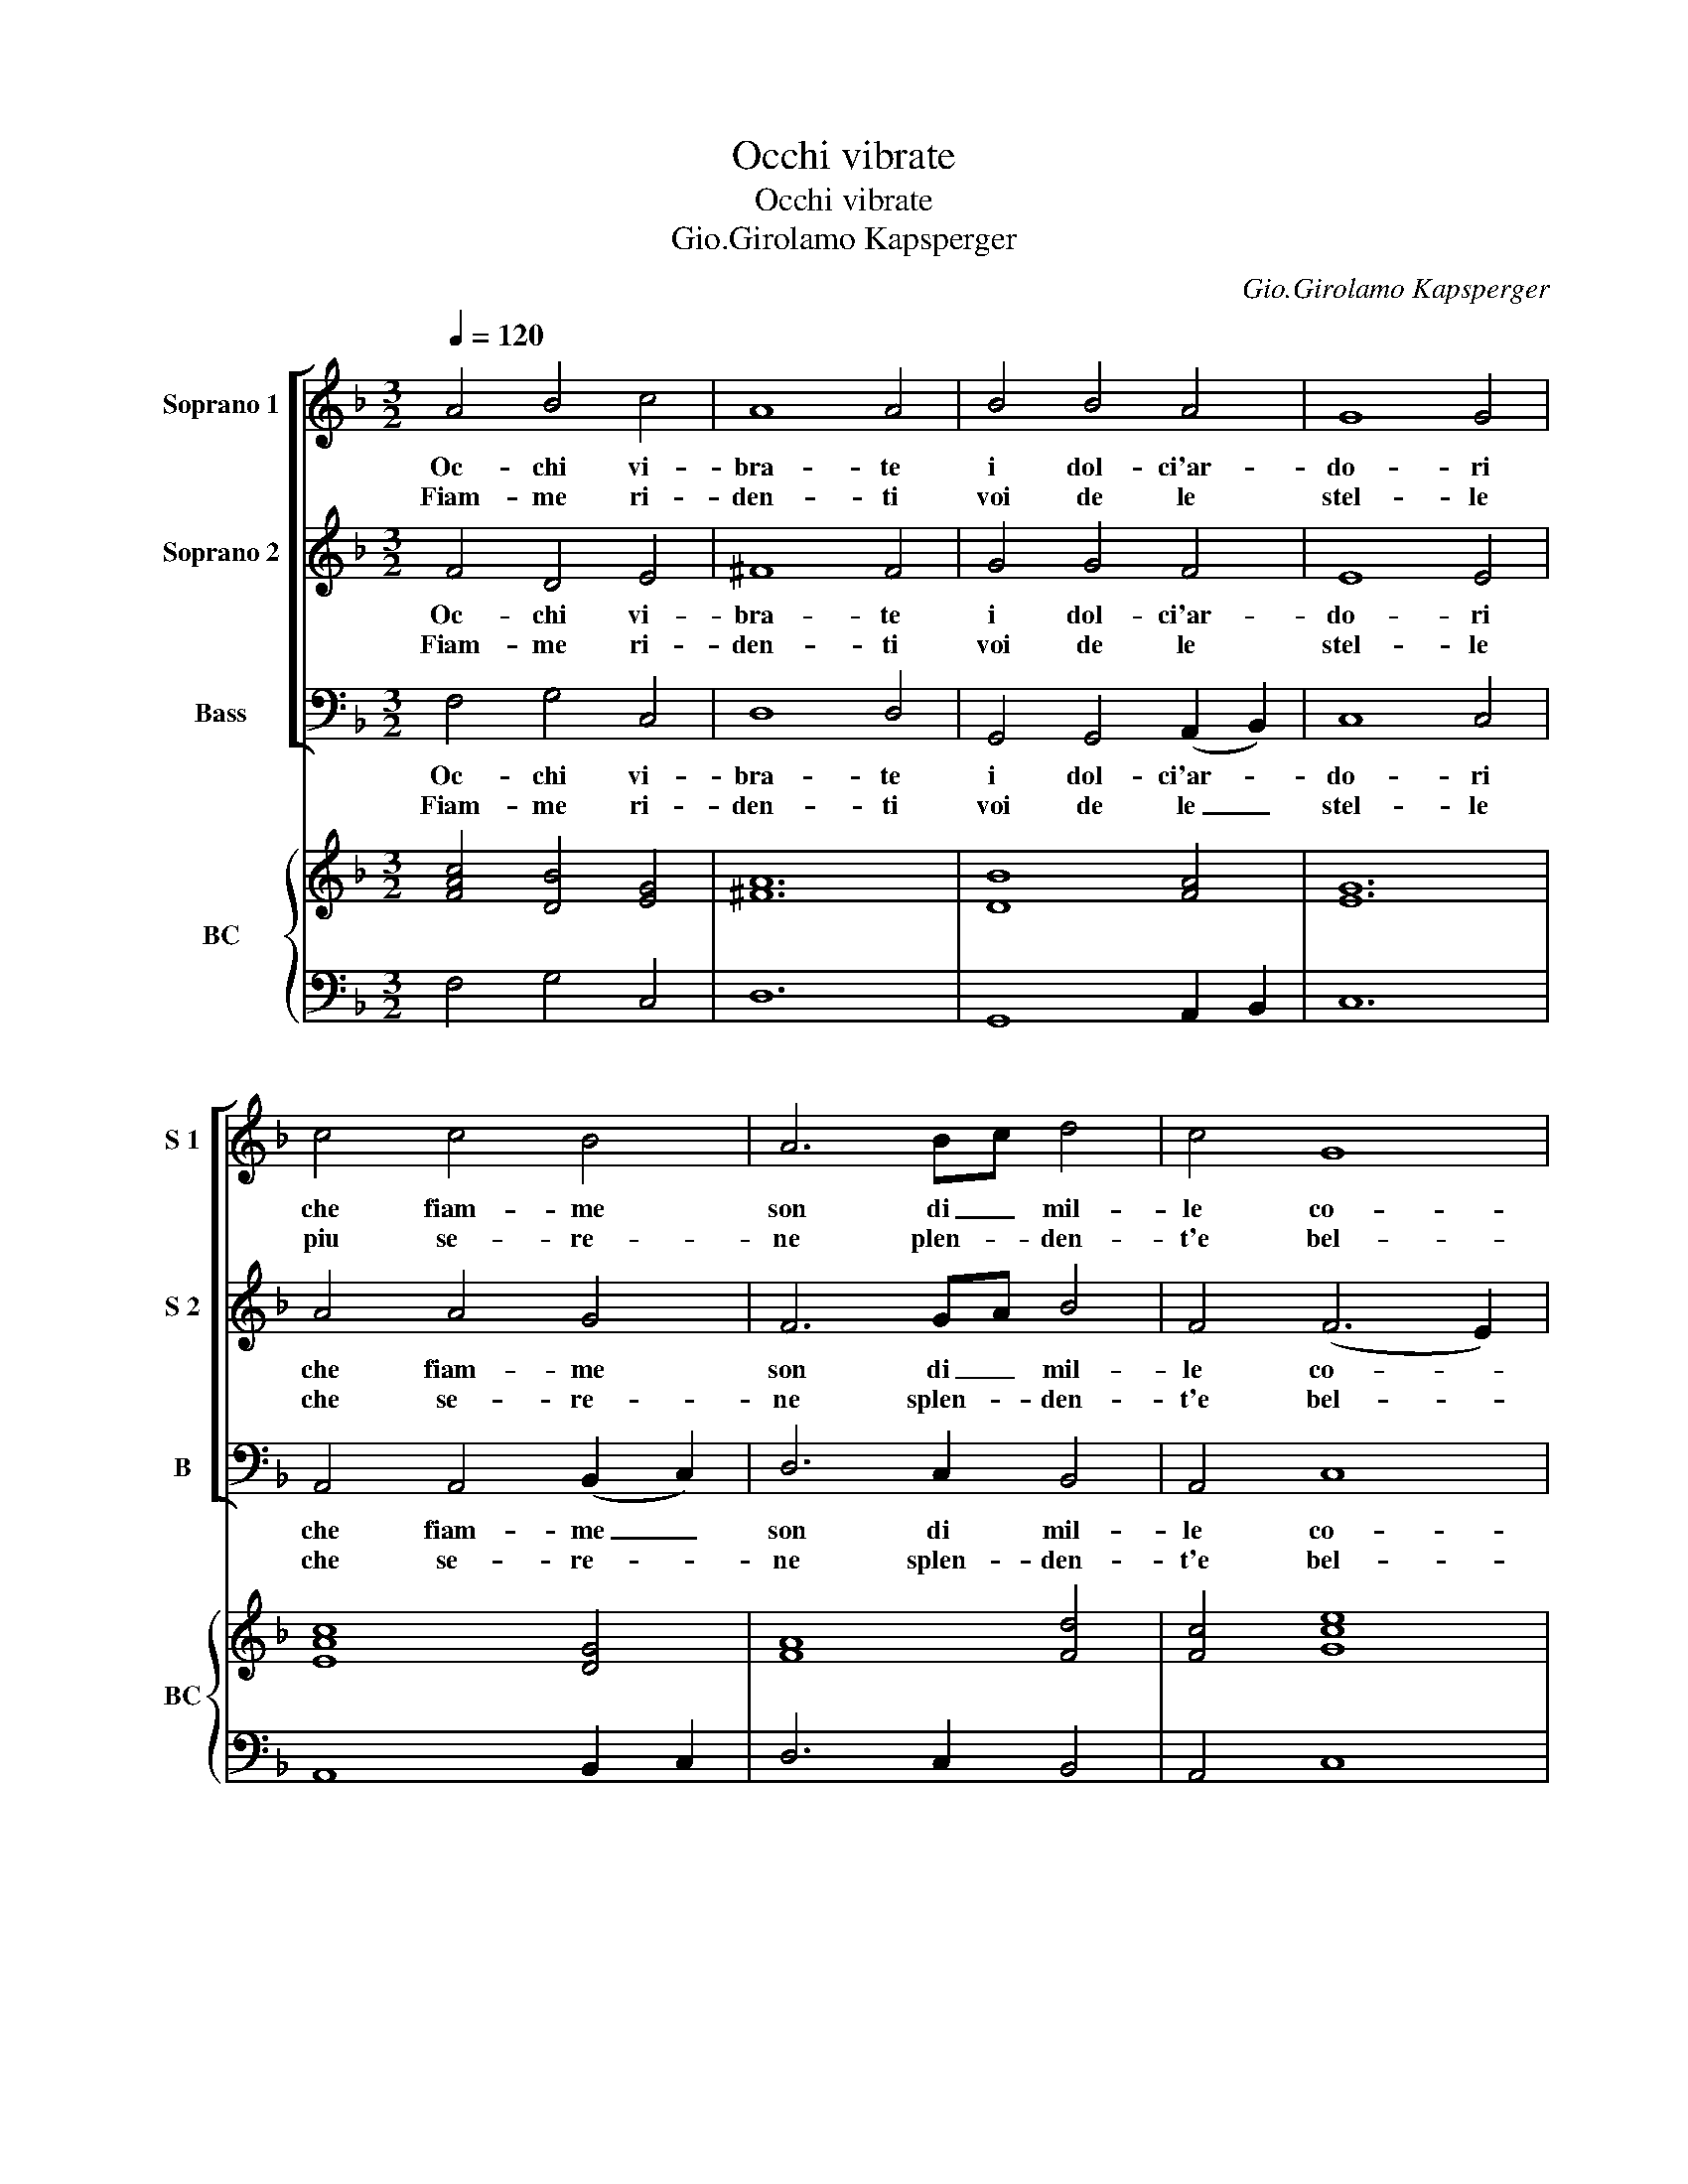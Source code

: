 X:1
T:Occhi vibrate
T:Occhi vibrate
T:Gio.Girolamo Kapsperger
C:Gio.Girolamo Kapsperger
%%score [ 1 2 3 ] { ( 4 6 ) | 5 }
L:1/8
Q:1/4=120
M:3/2
K:F
V:1 treble nm="Soprano 1" snm="S 1"
V:2 treble nm="Soprano 2" snm="S 2"
V:3 bass nm="Bass" snm="B"
V:4 treble nm="BC" snm="BC"
V:6 treble 
V:5 bass 
V:1
 A4 B4 c4 | A8 A4 | B4 B4 A4 | G8 G4 | c4 c4 B4 | A6 Bc d4 | c4 G8 | F12 :: B4 B4 c4 | d6 _e2 d4 | %10
w: Oc- chi vi-|bra- te|i dol- ci'ar-|do- ri|che fiam- me|son di _ mil-|le co-|ri,|l'er- bet- te|te- ne- re|
w: Fiam- me ri-|den- ti|voi de le|stel- le|piu se- re-|ne plen- * den-|t'e bel-|le,|qua- lor piu|fe- rui- di|
 (c2 B2) (c2 B2) (A2 =B2) | G6 A2 G4 | d4 d4 d4 | c6 _e2 d4 | c4 c6 c2 | B6 c2 B4 | F4 F4 G4 | %17
w: lie- * te _ vinc- *|chi- na- no,|e l'au- re'a-|ma- bi- li|per voi so-|spi- ra- no,|ge- mer non|
w: i _ cie- * li _|gi- ra- no,|stu- pi- di|fer- na- no|il cor- so'e|mi- ra- no,|ma per- che|
 A6 B2 A4 | A4 A4 =B4 | c6 d2 c4 | G4 G4 A4 | B6 B2 c4 | d4 c2 B2 A4 | G6 A2 G4 :: B4 B4 c4 | %25
w: s'o- do- no|con vo- ce|que- ru- la|gl'au- gei ma|le- pi- di,|la lin- * gua|sno- da- no,|cru- do'e quel|
w: spie- ghi- no|mil- le'oc- chi'e|vol- ghi- no|non e che|mi- ri- no|bel- ta _ piu|splen- di- da,|cru- do'e quel|
 A4 A4 B4 | G8 A4 | F4 F4 c4 | B8 B4 | A6 Bc d4 | c4 G8 | F12 :| %32
w: co- re che|puo mi-|ra- rui be-|gloc- chi|ca- ri'e _ non|a- ma-|rui.|
w: co- re che|puo mi-|ra- rui lu-|ci'a- mo-|ro- s'et _ non|a- ma-|rui.|
V:2
 F4 D4 E4 | ^F8 F4 | G4 G4 F4 | E8 E4 | A4 A4 G4 | F6 GA B4 | F4 (F6 E2) | F12 :: G4 G4 A4 | %9
w: Oc- chi vi-|bra- te|i dol- ci'ar-|do- ri|che fiam- me|son di _ mil-|le co- *|ri,|l'er- bet- te|
w: Fiam- me ri-|den- ti|voi de le|stel- le|che se- re-|ne splen- * den-|t'e bel- *|le,|qua- lor piu|
 B6 c2 B4 | (A2 G2) (^F2 E2) F4 | G6 ^F2 G4 | B4 B4 G4 | A6 c2 B4 | B4 B6 A2 | B6 A2 B4 | %16
w: te- ne- re|lie- * te _ vinc-|chi- na- no,|e l'au- re'a-|ma- bi- li|per voi so-|spi- ra- no,|
w: fe- rui- di|i _ cie- * li|gi- ra- no,|stu- pi- di|fer- na- no|il co- re|mi- ra- no,|
 D4 D4 E4 | F6 G2 F4 | C4 C4 D4 | E6 F2 E4 | E4 E4 ^F4 | G6 G2 E4 | G4 G4 ^F4 | G6 ^F2 G4 :: %24
w: ge- mer non|s'o- do- no|con vo- ce|que- ru- la|gl'au- gei ma|le- pi- di,|la lin- gua|sno- da- no,|
w: ma per- che|spie- ghi- no|mil- le'oc- chi'e|vol- ghi- no|non e che|mi- ri- no|bel- ta piu|splen- di- da,|
 D4 D4 E4 | F4 C4 F4 | _E8 E4 | D4 D4 F4 | D8 E4 | F6 GA B4 | F4 (F6 E2) | F12 :| %32
w: cru- do'e quel|co- re che|puo mi-|ra- rui be-|gloc- chi|ca ri'e _ non|a- ma- *|rui.|
w: cru- do'e quel|co- re che|puo mi-|ra- rui lu-|ci'a- mo-|ro- s'et _ non|a- ma- *|rui.|
V:3
 F,4 G,4 C,4 | D,8 D,4 | G,,4 G,,4 (A,,2 B,,2) | C,8 C,4 | A,,4 A,,4 (B,,2 C,2) | D,6 C,2 B,,4 | %6
w: Oc- chi vi-|bra- te|i dol- ci'ar- *|do- ri|che fiam- me _|son di mil-|
w: Fiam- me ri-|den- ti|voi de le _|stel- le|che se- re- *|ne splen- den-|
 A,,4 C,8 | F,,12 :: _E,4 D,4 C,4 | B,,6 B,,2 B,,4 | _E,4 C,4 D,4 | G,,6 G,,2 G,,4 | G,4 G,4 E,4 | %13
w: le co-|ri,|l'er- bet- te|te- ne- re|lie- te vinc-|chi- na- no,|e l'au- re'a-|
w: t'e bel-|le,|qua- lor piu|fe- rui- di|i cie- li|gi- ra- no,|stu- pi- di|
 F,6 C,2 D,4 | _E,4 F,6 F,2 | B,,6 B,,2 B,,4 | B,4 A,4 G,4 | F,6 F,2 F,4 | F,4 _E,4 D,4 | %19
w: ma- bi- li|per voi so-|spi- ra- no,|ge- mer non|s'o- do- no|con vo- ce|
w: fer- na- no|il co- re|mi- ra- no,|ma per- che|spie- ghi- no|mil- le'oc- chi'e|
 C,6 C,2 C,4 | C,4 B,,4 A,,4 | G,,6 G,,2 A,,4 | B,,4 C,4 D,4 | G,,6 G,,2 G,,4 :: G,4 G,4 C,4 | %25
w: que- ru- la|gl'au- gei ma|le- pi- di,|la lin- gua|sno- da- no,|cru- do'e quel|
w: vol- ghi- no|non e che|mi- ri- no|bel- ta piu|* di- da,|cru- do'e quel|
 F,4 F,4 D,4 | _E,8 C,4 | D,4 D,4 A,,4 | B,,8 G,,4 | D,6 C,2 B,,4 | A,,4 C,8 | F,,12 :| %32
w: co- re che|puo mi-|ra- rui be|gl'oc- chi|ca ri'e non|a- ma-|rui.|
w: co- re che|puo mi-|ra- rui lu-|ci'a- mo-|ro- s'et non|a- ma-|rui|
V:4
 [FAc]4 [DB]4 [EG]4 | [^FA]12 | [DB]8 [FA]4 | [EG]12 | [EAc]8 [DG]4 | [FA]8 [Fd]4 | [Fc]4 [Gce]8 | %7
 [FAc]12 :: [GB]4 [FB]4 [Ac]4 | [DFB]12 | [GB]4 [Gc]4 [^FA]4 | [D=B]12 | [DB]8 [Gc]4 | %13
 [Ac]6 [G_e]2 [FA]4 | [GB]4 [CFA]8 | [DFB]12 | [DF]4 [DF]4 [DB]4 | [Ac]12 | [CA]4 [Gc]4 [G=B]4 | %19
 [EG]12 | [EGc]4 [EG]4 [^FA]4 | [DGB]8 [Ec]4 | [Gd]4 [Gc]4 [^Fd]4 | [DG=B]12 :: [DGB]8 [EG]4 | %25
 [FAc]8 [FA]4 | [GB]8 [_Ec]4 | [FAd]8 [Fc]4 | [DFB]8 [DB]4 | [FA]8 [Fd]4 | c4 c8 | [CFA]12 :| %32
V:5
 F,4 G,4 C,4 | D,12 | G,,8 A,,2 B,,2 | C,12 | A,,8 B,,2 C,2 | D,6 C,2 B,,4 | A,,4 C,8 | F,,12 :: %8
 _E,4 D,4 C,4 | B,,12 | _E,4 C,4 D,4 | G,,12 | G,8 E,4 | F,6 C,2 D,4 | _E,4 F,8 | B,,12 | %16
 B,4 A,4 G,4 | F,12 | F,4 _E,4 D,4 | C,12 | C,4 B,,4 A,,4 | G,,8 A,,4 | B,,4 C,4 D,4 | G,,12 :: %24
 G,8 C,4 | F,8 D,4 | _E,8 C,4 | D,8 A,,4 | B,,8 G,,4 | D,6 C,2 B,,4 | A,,4 [C,G,]8 | F,,12 :| %32
V:6
 x12 | x12 | x12 | x12 | x12 | x12 | x12 | x12 :: x12 | x12 | x12 | x12 | x12 | x12 | x12 | x12 | %16
 x12 | x12 | x12 | x12 | x12 | x12 | x12 | x12 :: x12 | x12 | x12 | x12 | x12 | x12 | F4 F6 A,2 | %31
 x12 :| %32

